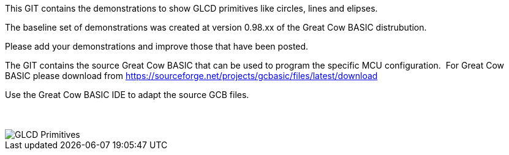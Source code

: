 This GIT contains the demonstrations to show GLCD primitives like circles, lines and elipses.

The baseline set of demonstrations was created at version 0.98.xx of the Great Cow BASIC distrubution.

Please add your demonstrations and improve those that have been posted.

The GIT contains the source Great Cow BASIC that can be used to program the specific MCU configuration.{nbsp}{nbsp}For Great Cow BASIC please download from https://sourceforge.net/projects/gcbasic/files/latest/download


Use the Great Cow BASIC IDE to adapt the source GCB files.
{empty} +
{empty} +
{empty} +


image::GLCD_simple_primitives.gif[GLCD Primitives]


